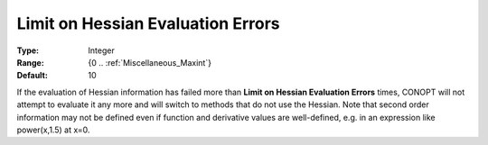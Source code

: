.. _option-CONOPT-limit_on_hessian_evaluation_errors:

Limit on Hessian Evaluation Errors
==================================



:Type:	Integer	
:Range:	{0 .. :ref:`Miscellaneous_Maxint`}	
:Default:	10	



If the evaluation of Hessian information has failed more than **Limit on Hessian Evaluation Errors**  times, CONOPT will not attempt to evaluate it any more and will switch to methods that do not use the Hessian. Note that second order information may not be defined even if function and derivative values are well-defined, e.g. in an expression like power(x,1.5) at x=0.

